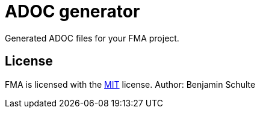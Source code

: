 ADOC generator
==============

Generated ADOC files for your FMA project.

== License

FMA is licensed with the link:./LICENSE.md[MIT] license. Author: Benjamin Schulte
